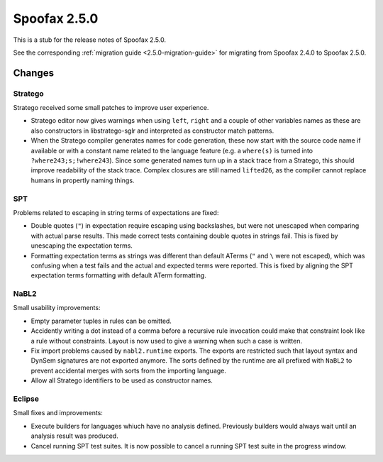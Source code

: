 =============
Spoofax 2.5.0
=============

This is a stub for the release notes of Spoofax 2.5.0.

See the corresponding :ref:`migration guide <2.5.0-migration-guide>` for migrating from Spoofax 2.4.0 to Spoofax 2.5.0.

Changes
-------

Stratego
^^^^^^^^

Stratego received some small patches to improve user experience.

- Stratego editor now gives warnings when using ``left``, ``right`` and a couple of other variables names as these are also constructors in libstratego-sglr and interpreted as constructor match patterns. 
- When the Stratego compiler generates names for code generation, these now start with the source code name if available or with a constant name related to the language feature (e.g. a ``where(s)`` is turned into ``?where243;s;!where243``). Since some generated names turn up in a stack trace from a Stratego, this should improve readability of the stack trace. Complex closures are still named ``lifted26``, as the compiler cannot replace humans in propertly naming things. 

SPT
^^^

Problems related to escaping in string terms of expectations are fixed:

- Double quotes (``"``) in expectation require escaping using backslashes, but were not unescaped when comparing with actual parse results. This made correct tests containing double quotes in strings fail. This is fixed by unescaping the expectation terms.
- Formatting expectation terms as strings was different than default ATerms (``"`` and ``\`` were not escaped), which was confusing when a test fails and the actual and expected terms were reported. This is fixed by aligning the SPT expectation terms formatting with default ATerm formatting.

NaBL2
^^^^^

Small usability improvements:

- Empty parameter tuples in rules can be omitted.
- Accidently writing a dot instead of a comma before a recursive rule
  invocation could make that constraint look like a rule without
  constraints. Layout is now used to give a warning when such a case
  is written.
- Fix import problems caused by ``nabl2.runtime`` exports. The exports
  are restricted such that layout syntax and DynSem signatures are not
  exported anymore. The sorts defined by the runtime are all prefixed
  with ``NaBL2`` to prevent accidental merges with sorts from the
  importing language.
- Allow all Stratego identifiers to be used as constructor names.

Eclipse
^^^^^^^

Small fixes and improvements:

- Execute builders for languages whiuch have no analysis
  defined. Previously builders would always wait until an analysis
  result was produced.
- Cancel running SPT test suites. It is now possible to cancel a
  running SPT test suite in the progress window.

